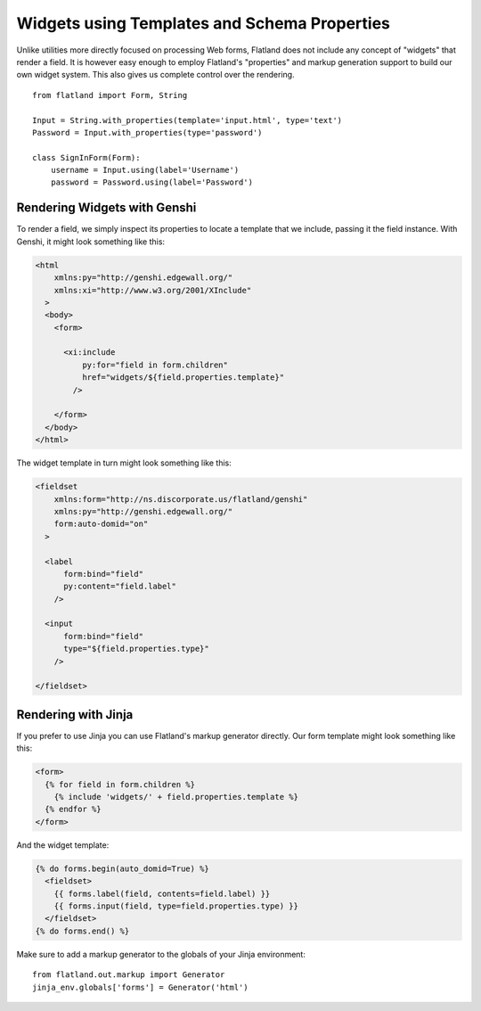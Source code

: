 Widgets using Templates and Schema Properties
=============================================

Unlike utilities more directly focused on processing Web forms, Flatland
does not include any concept of "widgets" that render a field.  It is
however easy enough to employ Flatland's "properties" and markup generation
support to build our own widget system.  This also gives us complete
control over the rendering.

::

  from flatland import Form, String

  Input = String.with_properties(template='input.html', type='text')
  Password = Input.with_properties(type='password')

  class SignInForm(Form):
      username = Input.using(label='Username')
      password = Password.using(label='Password')


Rendering Widgets with Genshi
-----------------------------

To render a field, we simply inspect its properties to locate a template
that we include, passing it the field instance.  With Genshi, it might look
something like this:

.. sourcecode:: html+genshi

  <html
      xmlns:py="http://genshi.edgewall.org/"
      xmlns:xi="http://www.w3.org/2001/XInclude"
    >
    <body>
      <form>

        <xi:include
            py:for="field in form.children"
            href="widgets/${field.properties.template}"
          />

      </form>
    </body>
  </html>


The widget template in turn might look something like this:

.. sourcecode:: html+genshi

  <fieldset
      xmlns:form="http://ns.discorporate.us/flatland/genshi"
      xmlns:py="http://genshi.edgewall.org/"
      form:auto-domid="on"
    >

    <label
        form:bind="field"
        py:content="field.label"
      />

    <input
        form:bind="field"
        type="${field.properties.type}"
      />

  </fieldset>


Rendering with Jinja
--------------------

If you prefer to use Jinja you can use Flatland's markup generator
directly.  Our form template might look something like this:

.. sourcecode:: html+jinja

  <form>
    {% for field in form.children %}
      {% include 'widgets/' + field.properties.template %}
    {% endfor %}
  </form>


And the widget template:

.. sourcecode:: html+jinja

  {% do forms.begin(auto_domid=True) %}
    <fieldset>
      {{ forms.label(field, contents=field.label) }}
      {{ forms.input(field, type=field.properties.type) }}
    </fieldset>
  {% do forms.end() %}


Make sure to add a markup generator to the globals of your Jinja
environment::

  from flatland.out.markup import Generator
  jinja_env.globals['forms'] = Generator('html')
